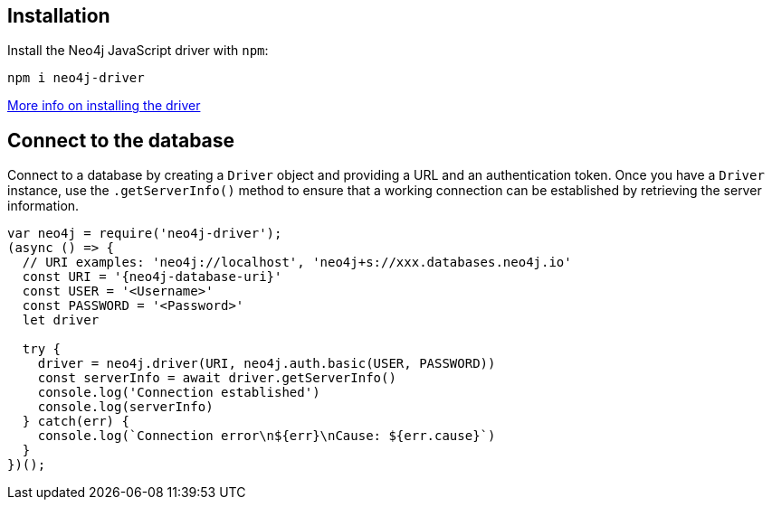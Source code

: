 == Installation

Install the Neo4j JavaScript driver with `npm`:

[source, bash, copy=true]
----
npm i neo4j-driver
----

link:https://neo4j.com/docs/javascript-manual/current/install/#install-driver[More info on installing the driver ^]


== Connect to the database

Connect to a database by creating a `Driver` object and providing a URL and an authentication token.
Once you have a `Driver` instance, use the `.getServerInfo()` method to ensure that a working connection can be established by retrieving the server information.

[source, javascript, copy=true]
----
var neo4j = require('neo4j-driver');
(async () => {
  // URI examples: 'neo4j://localhost', 'neo4j+s://xxx.databases.neo4j.io'
  const URI = '{neo4j-database-uri}'
  const USER = '<Username>'
  const PASSWORD = '<Password>'
  let driver

  try {
    driver = neo4j.driver(URI, neo4j.auth.basic(USER, PASSWORD))
    const serverInfo = await driver.getServerInfo()
    console.log('Connection established')
    console.log(serverInfo)
  } catch(err) {
    console.log(`Connection error\n${err}\nCause: ${err.cause}`)
  }
})();
----